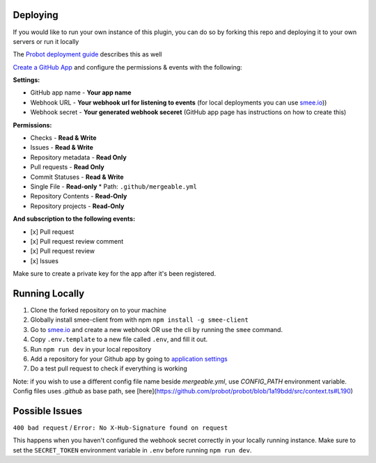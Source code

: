 .. _deploying:

Deploying
---------------------
If you would like to run your own instance of this plugin, you can do so by forking this repo and deploying it to your own servers or run it locally

The `Probot deployment guide <https://probot.github.io/docs/deployment/>`_ describes this as well

`Create a GitHub App <https://github.com/settings/apps/new>`_ and configure the permissions & events with the following:

**Settings:**

* GitHub app name - **Your app name**
* Webhook URL - **Your webhook url for listening to events** (for local deployments you can use `smee.io <https://smee.io/>`_))
* Webhook secret - **Your generated webhook seceret** (GitHub app page has instructions on how to create this)

**Permissions:**

* Checks - **Read & Write**
* Issues - **Read & Write**
* Repository metadata - **Read Only**
* Pull requests - **Read Only**
* Commit Statuses - **Read & Write**
* Single File - **Read-only**
  * Path: ``.github/mergeable.yml``
* Repository Contents - **Read-Only**
* Repository projects - **Read-Only**

**And subscription to the following events:**

* [x] Pull request
* [x] Pull request review comment
* [x] Pull request review
* [x] Issues

Make sure to create a private key for the app after it's been registered.

Running Locally
------------------

1. Clone the forked repository on to your machine
2. Globally install smee-client from with npm ``npm install -g smee-client``
3. Go to `smee.io <https://smee.io>`_ and create a new webhook OR use the cli by
   running the ``smee`` command.
4. Copy ``.env.template`` to a new file called ``.env``, and fill it out.
5. Run ``npm run dev`` in your local repository
6. Add a repository for your Github app by going to `application settings <https://github.com/settings/installations>`_
7. Do a test pull request to check if everything is working

Note: if you wish to use a different config file name beside `mergeable.yml`, use `CONFIG_PATH` environment variable. Config files uses `.github` as base path, see [here](https://github.com/probot/probot/blob/1a19bdd/src/context.ts#L190)


Possible Issues
-----------------

``400 bad request`` / ``Error: No X-Hub-Signature found on request``

This happens when you haven't configured the webhook secret correctly in your
locally running instance. Make sure to set the ``SECRET_TOKEN`` environment variable
in ``.env`` before running ``npm run dev``.

